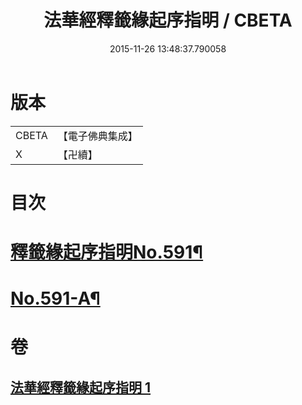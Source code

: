 #+TITLE: 法華經釋籤緣起序指明 / CBETA
#+DATE: 2015-11-26 13:48:37.790058
* 版本
 |     CBETA|【電子佛典集成】|
 |         X|【卍續】    |

* 目次
* [[file:KR6d0012_001.txt::001-0552c1][釋籤緣起序指明No.591¶]]
* [[file:KR6d0012_001.txt::0556a12][No.591-A¶]]
* 卷
** [[file:KR6d0012_001.txt][法華經釋籤緣起序指明 1]]
